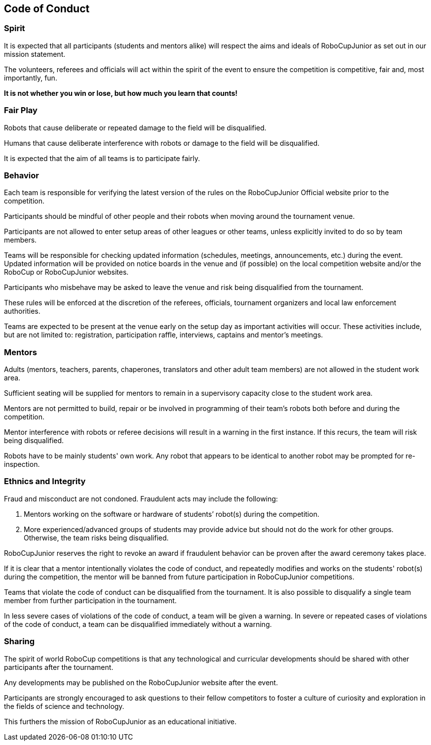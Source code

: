 == Code of Conduct

=== Spirit

It is expected that all participants (students and mentors alike) will respect the aims and ideals of RoboCupJunior as set out in our mission statement.

The volunteers, referees and officials will act within the spirit of the event to ensure the competition is competitive, fair and, most importantly, fun.

*It is not whether you win or lose, but how much you learn that counts!*

=== Fair Play

Robots that cause deliberate or repeated damage to the field will be disqualified.

Humans that cause deliberate interference with robots or damage to the field will be disqualified.

It is expected that the aim of all teams is to participate fairly.

=== Behavior

Each team is responsible for verifying the latest version of the rules on the RoboCupJunior Official website prior to the competition.

Participants should be mindful of other people and their robots when moving around the tournament venue.

Participants are not allowed to enter setup areas of other leagues or other teams, unless explicitly invited to do so by team members.

Teams will be responsible for checking updated information (schedules, meetings, announcements, etc.) during the event. Updated information will be provided on notice boards in the venue and (if possible) on the local competition website and/or the RoboCup or RoboCupJunior websites.

Participants who misbehave may be asked to leave the venue and risk being disqualified from the tournament.

These rules will be enforced at the discretion of the referees, officials, tournament organizers and local law enforcement authorities.

Teams are expected to be present at the venue early on the setup day as important activities will occur.  These activities include, but are not limited to: registration, participation raffle, interviews, captains and mentor’s meetings.

=== Mentors

Adults (mentors, teachers, parents, chaperones, translators and other adult team members) are not allowed in the student work area.

Sufficient seating will be supplied for mentors to remain in a supervisory capacity close to the student work area.

Mentors are not permitted to build, repair or be involved in programming of their team’s robots both before and during the competition.

Mentor interference with robots or referee decisions will result in a warning in the first instance. If this recurs, the team will risk being disqualified.

Robots have to be mainly students' own work. Any robot that appears to be identical to another robot may be prompted for re-inspection.

=== Ethnics and Integrity

Fraud and misconduct are not condoned. Fraudulent acts may include the following:

. Mentors working on the software or hardware of students’ robot(s) during the competition.
. More experienced/advanced groups of students may provide advice but should not do the work for other groups. Otherwise, the team risks being disqualified. 

RoboCupJunior reserves the right to revoke an award if fraudulent behavior can be proven after the award ceremony takes place.

If it is clear that a mentor intentionally violates the code of conduct, and repeatedly modifies and works on the students' robot(s) during the competition, the mentor will be banned from future participation in RoboCupJunior competitions.

Teams that violate the code of conduct can be disqualified from the tournament. It is also possible to disqualify a single team member from further participation in the tournament.

In less severe cases of violations of the code of conduct, a team will be given a warning. In severe or repeated cases of violations of the code of conduct, a team can be disqualified immediately without a warning.

=== Sharing

The spirit of world RoboCup competitions is that any technological and curricular developments should be shared with other participants after the tournament.

Any developments may be published on the RoboCupJunior website after the event.

Participants are strongly encouraged to ask questions to their fellow competitors to foster a culture of curiosity and exploration in the fields of science and technology.

This furthers the mission of RoboCupJunior as an educational initiative.

